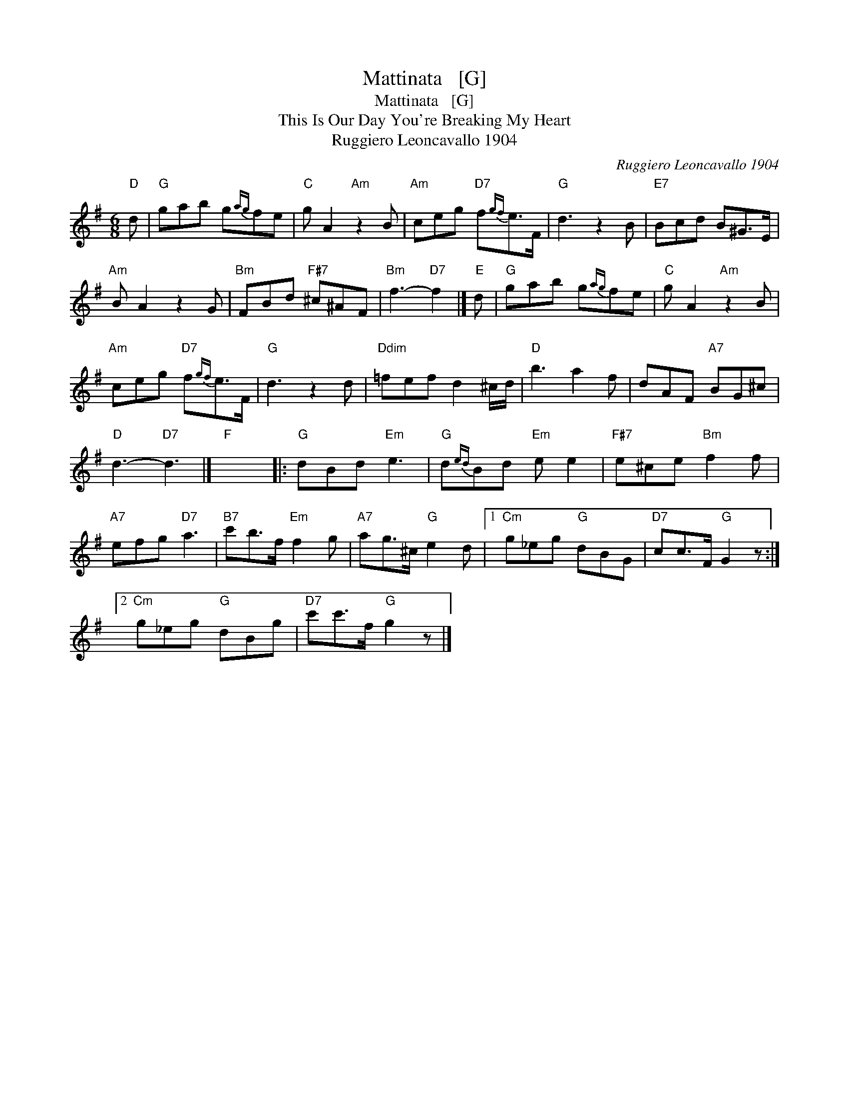 X:1
T:Mattinata   [G]
T:Mattinata   [G]
T:This Is Our Day You're Breaking My Heart
T:Ruggiero Leoncavallo 1904
C:Ruggiero Leoncavallo 1904
L:1/8
M:6/8
K:G
V:1 treble 
V:1
"D" d |"G" gab g{ag}fe |"C" g A2"Am" z2 B |"Am" ceg"D7" f{gf}e>F |"G" d3 z2 B |"E7" Bcd B^G>E | %6
"Am" B A2 z2 G |"Bm" FBd"F#7" ^c^AF |"Bm" f3-"D7" f2 |]"E" d |"G" gab g{ag}fe |"C" g A2"Am" z2 B | %12
"Am" ceg"D7" f{gf}e>F |"G" d3 z2 d |"Ddim" =fef d2 ^c/d/ |"D" b3 a2 f | dAF"A7" BG^c | %17
"D" d3-"D7" d3 |]"F" x6 |:"G" dBd"Em" e3 |"G" d{ed}Bd"Em" e e2 |"F#7" e^ce"Bm" f2 f | %22
"A7" efg"D7" a3 |"B7" c'b>f"Em" f2 g |"A7" ag>^c"G" e2 d |1"Cm" g_eg"G" dBG |"D7" cc>F"G" G2 z :|2 %27
"Cm" g_eg"G" dBg |"D7" c'c'>f"G" g2 z |] %29

